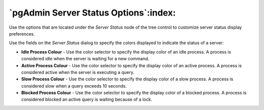 .. _options-server_status:


***************************************************************
`pgAdmin Server Status Options`:index:
***************************************************************

Use the options that are located under the *Server Status* node of the tree control to customize server status display preferences. 

.. image:: images/options-server_status.png

Use the fields on the *Server Status* dialog to specify the colors displayed to indicate the status of a server:

* **Idle Process Colour** - Use the color selector to specify the display color of an idle process. A process is considered idle when the server is waiting for a new command.

* **Active Process Colour** - Use the color selector to specify the display color of an active process. A process is considered active when the server is executing a query.

* **Slow Process Colour** - Use the color selector to specify the display color of a slow process. A process is considered slow when a query exceeds 10 seconds.

* **Blocked Process Colour** - Use the color selector to specify the display color of a blocked process. A process is considered blocked an active query is waiting because of a lock.


